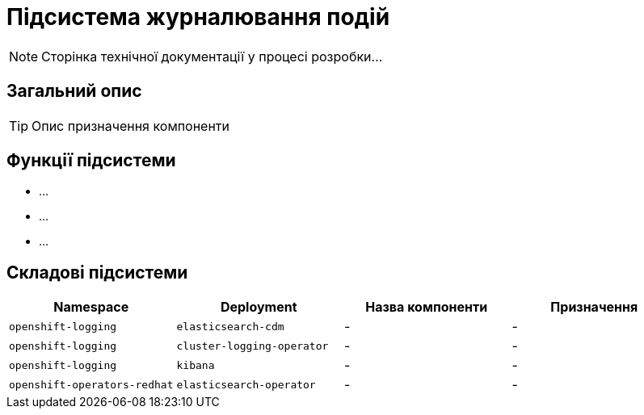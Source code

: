 = Підсистема журналювання подій

[NOTE]
--
Сторінка технічної документації у процесі розробки...
--

== Загальний опис

[TIP]
Опис призначення компоненти

== Функції підсистеми

* ...
* ...
* ...

== Складові підсистеми

|===
|Namespace|Deployment|Назва компоненти|Призначення

|`openshift-logging`
|`elasticsearch-cdm`
|-
|-

|`openshift-logging`
|`cluster-logging-operator`
|-
|-

|`openshift-logging`
|`kibana`
|-
|-

|`openshift-operators-redhat`
|`elasticsearch-operator`
|-
|-
|===
